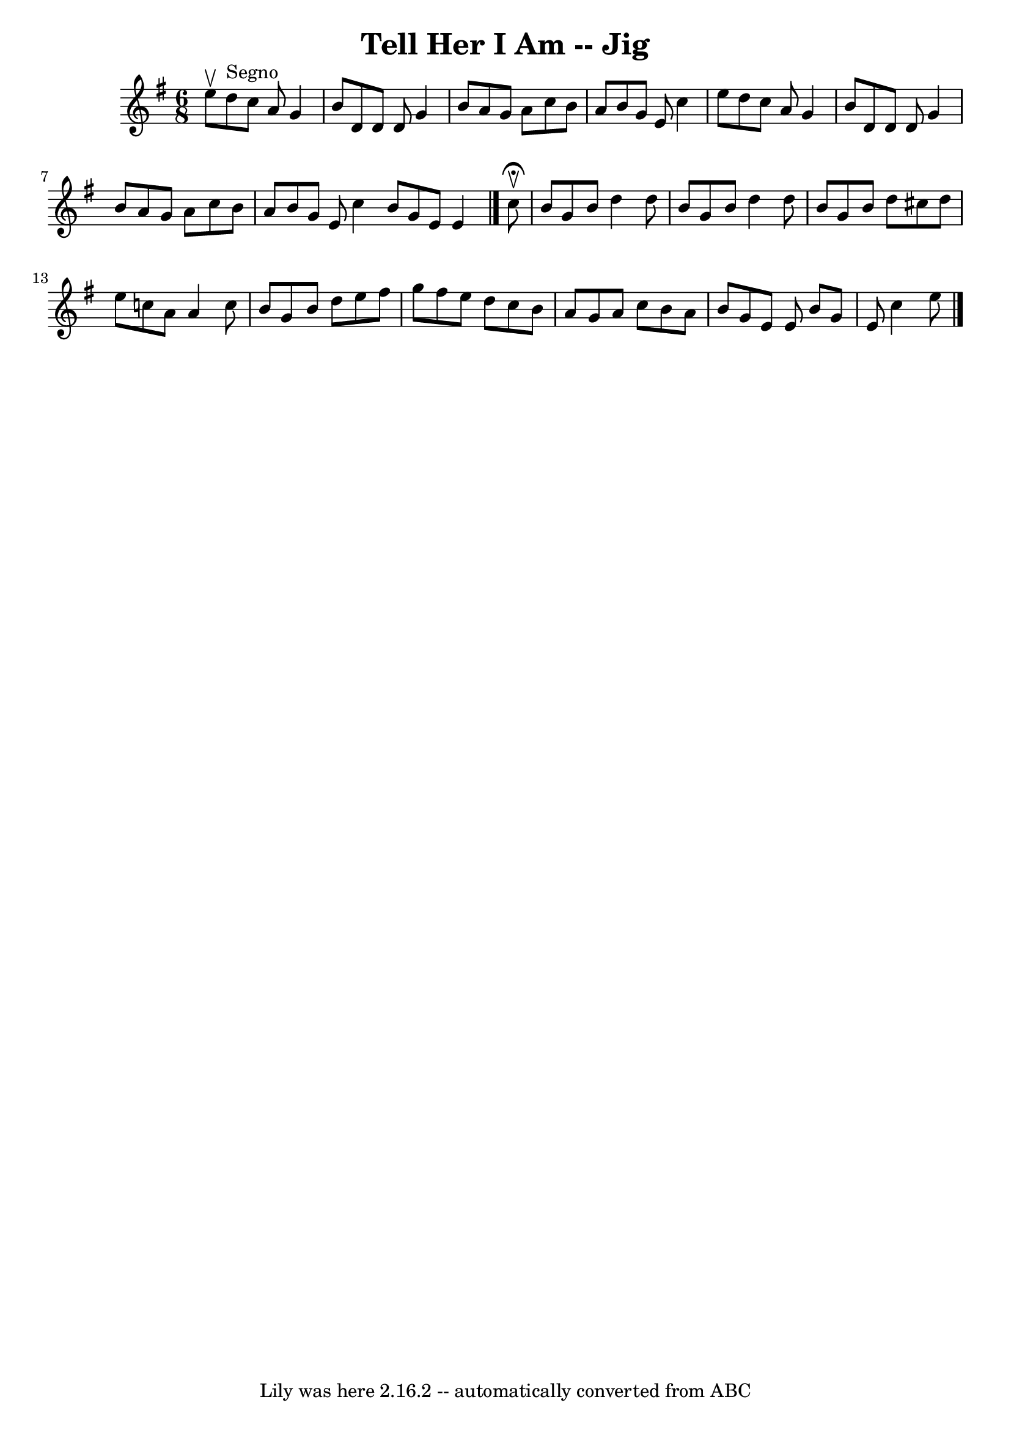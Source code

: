 \version "2.7.40"
\header {
	book = "Ryan's Mammoth Collection"
	crossRefNumber = "1"
	footnotes = "\\\\85 436"
	tagline = "Lily was here 2.16.2 -- automatically converted from ABC"
	title = "Tell Her I Am -- Jig"
}
voicedefault =  {
\set Score.defaultBarType = "empty"

\time 6/8 \key g \major e''8^\upbow   |
 d''8^"Segno" c''8    
a'8 g'4 b'8    |
 d'8 d'8 d'8 g'4 b'8    |
   
a'8 g'8 a'8 c''8 b'8 a'8    |
 b'8 g'8 e'8 c''4 
 e''8    |
 d''8 c''8 a'8 g'4 b'8    |
 d'8    
d'8 d'8 g'4 b'8    |
 a'8 g'8 a'8 c''8 b'8 a'8  
  |
 b'8 g'8 e'8 c''4  \bar ":|" b'8 g'8 e'8 e'4    
\bar "|." c''8^\fermata^\upbow |
 b'8 g'8 b'8 d''4    
d''8    |
 b'8 g'8 b'8 d''4 d''8    |
 b'8 g'8   
 b'8 d''8 cis''8 d''8    |
 e''8 c''!8 a'8 a'4    
c''8    |
 b'8 g'8 b'8 d''8 e''8 fis''8    |
   
g''8 fis''8 e''8 d''8 c''8 b'8    |
 a'8 g'8 a'8   
 c''8 b'8 a'8    |
 b'8 g'8 e'8 e'8  \bar ":|" b'8    
g'8 e'8 c''4 e''8      \bar "|."   
}

\score{
    <<

	\context Staff="default"
	{
	    \voicedefault 
	}

    >>
	\layout {
	}
	\midi {}
}
